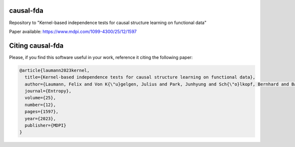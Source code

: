 causal-fda
==========

Repository to "Kernel-based independence tests for causal structure learning on functional data"

Paper available: https://www.mdpi.com/1099-4300/25/12/1597

Citing causal-fda
==============

Please, if you find this software useful in your work, reference it citing the following paper:

.. code-block::

  @article{laumann2023kernel,
    title={Kernel-based independence tests for causal structure learning on functional data},
    author={Laumann, Felix and Von K{\"u}gelgen, Julius and Park, Junhyung and Sch{\"o}lkopf, Bernhard and Barahona, Mauricio},
    journal={Entropy},
    volume={25},
    number={12},
    pages={1597},
    year={2023},
    publisher={MDPI}
  }

